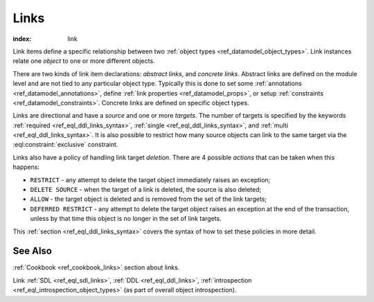 .. _ref_datamodel_links:

=====
Links
=====

:index: link

Link items define a specific relationship between two :ref:`object
types <ref_datamodel_object_types>`.  Link instances relate one
*object* to one or more different objects.

There are two kinds of link item declarations: *abstract links*, and
*concrete links*.  Abstract links are defined on the module level and are
not tied to any particular object type. Typically this is done to set
some :ref:`annotations <ref_datamodel_annotations>`, define
:ref:`link properties <ref_datamodel_props>`, or setup :ref:`constraints
<ref_datamodel_constraints>`.  Concrete links are defined on specific object
types.

Links are directional and have a *source* and one or more *targets*.
The number of targets is specified by the keywords :ref:`required
<ref_eql_ddl_links_syntax>`, :ref:`single <ref_eql_ddl_links_syntax>`,
and :ref:`multi <ref_eql_ddl_links_syntax>`.  It is also possible to
restrict how many source objects can link to the same target via the
:eql:constraint:`exclusive` constraint.

Links also have a policy of handling link target *deletion*. There are
4 possible *actions* that can be taken when this happens:

- ``RESTRICT`` - any attempt to delete the target object immediately
  raises an exception;
- ``DELETE SOURCE`` - when the target of a link is deleted, the source
  is also deleted;
- ``ALLOW`` - the target object is deleted and is removed from the
  set of the link targets;
- ``DEFERRED RESTRICT`` - any attempt to delete the target object
  raises an exception at the end of the transaction, unless by
  that time this object is no longer in the set of link targets.

This :ref:`section <ref_eql_ddl_links_syntax>` covers the syntax of
how to set these policies in more detail.

See Also
--------

:ref:`Cookbook <ref_cookbook_links>` section about links.

Link
:ref:`SDL <ref_eql_sdl_links>`,
:ref:`DDL <ref_eql_ddl_links>`,
:ref:`introspection <ref_eql_introspection_object_types>`
(as part of overall object introspection).
